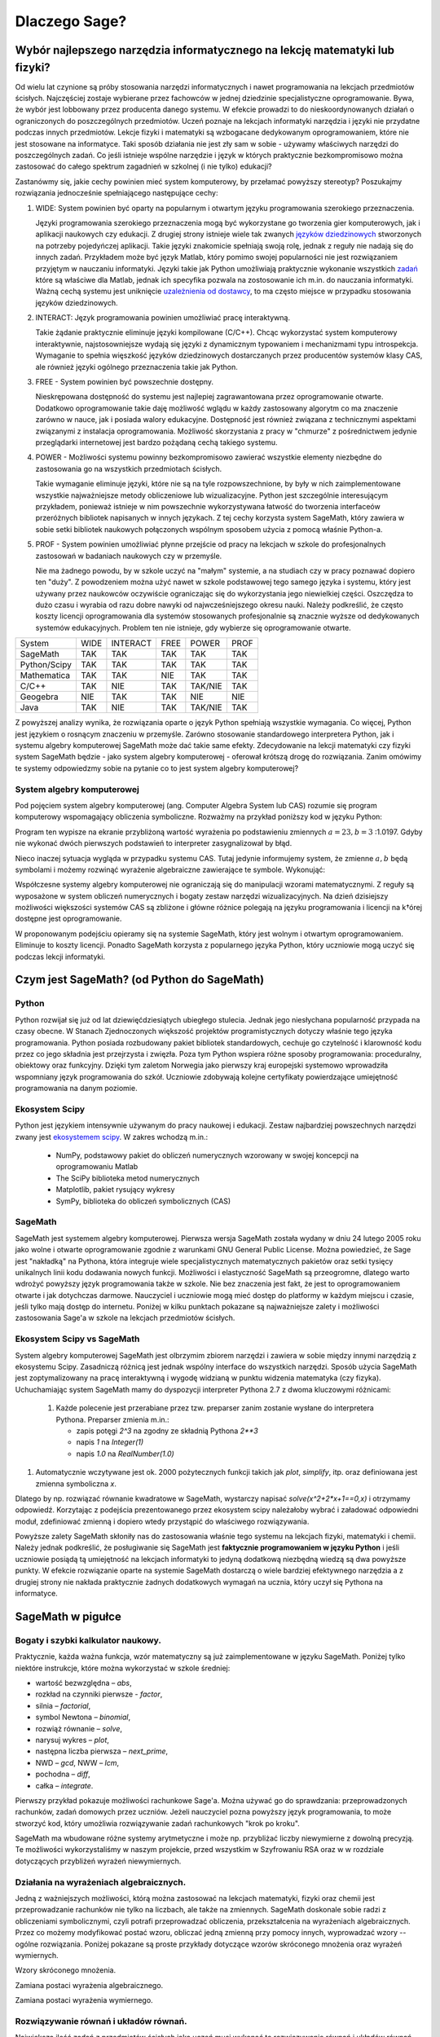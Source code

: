 Dlaczego Sage?
==============


Wybór najlepszego narzędzia informatycznego na lekcję matematyki lub fizyki?
----------------------------------------------------------------------------




Od wielu lat czynione są próby stosowania narzędzi informatycznych i
nawet programowania na lekcjach przedmiotów ścisłych. Najczęściej
zostaje wybierane przez fachowców w jednej dziedzinie specjalistyczne
oprogramowanie. Bywa, że wybór jest lobbowany przez producenta danego
systemu. W efekcie prowadzi to do nieskoordynowanych działań o
ograniczonych do poszczególnych przedmiotów. Uczeń poznaje na lekcjach
informatyki narzędzia i języki nie przydatne podczas innych
przedmiotów. Lekcje fizyki i matematyki są wzbogacane dedykowanym
oprogramowaniem, które nie jest stosowane na informatyce.  Taki sposób
działania nie jest zły sam w sobie - używamy właściwych narzędzi do
poszczególnych zadań. Co jeśli istnieje wspólne narzędzie i język w
których praktycznie bezkompromisowo można zastosować do całego
spektrum zagadnień w szkolnej (i nie tylko) edukacji?

Zastanówmy się, jakie cechy powinien mieć system komputerowy, by
przełamać powyższy stereotyp? Poszukajmy rozwiązania jednocześnie
spełniającego następujące cechy:

#. WIDE: System powinien być oparty na popularnym i otwartym języku
   programowania szerokiego przeznaczenia.

   Języki programowania szerokiego przeznaczenia mogą być wykorzystane
   go tworzenia gier komputerowych, jak i aplikacji naukowych czy
   edukacji. Z drugiej strony istnieje wiele tak zwanych `języków
   dziedzinowych
   <https://pl.wikipedia.org/wiki/J%C4%99zyk_dziedzinowy>`_
   stworzonych na potrzeby pojedyńczej aplikacji. Takie języki
   znakomicie spełniają swoją rolę, jednak z reguły nie nadają się do
   innych zadań. Przykładem może być język Matlab, który pomimo swojej
   popularności nie jest rozwiązaniem przyjętym w nauczaniu
   informatyki. Języki takie jak Python umożliwiają praktycznie
   wykonanie wszystkich `zadań
   <https://docs.scipy.org/doc/numpy-dev/user/numpy-for-matlab-users.html>`_
   które są właściwe dla Matlab, jednak ich specyfika pozwala na
   zostosowanie ich m.in. do nauczania informatyki.  Ważną cechą
   systemu jest uniknięcie `uzależnienia od dostawcy
   <https://pl.wikipedia.org/wiki/Uzale%C5%BCnienie_od_dostawcy>`_, to
   ma często miejsce w przypadku stosowania języków dziedzinowych.
   
#. INTERACT: Język programowania powinien umożliwiać pracę interaktywną.

   Takie żądanie praktycznie eliminuje języki kompilowane
   (C/C++). Chcąc wykorzystać system komputerowy interaktywnie,
   najstosowniejsze wydają się języki z dynamicznym typowaniem i
   mechanizmami typu introspekcja. Wymaganie to spełnia więszkość
   języków dziedzinowych dostarczanych przez producentów systemów
   klasy CAS, ale również języki ogólnego przeznaczenia takie jak Python.
#. FREE - System powinien być powszechnie dostępny.

   Nieskrępowana dostępność do systemu jest najlepiej zagrawantowana
   przez oprogramowanie otwarte. Dodatkowo oprogramowanie takie daję
   możliwość wglądu w każdy zastosowany algorytm co ma znaczenie
   zarówno w nauce, jak i posiada walory edukacyjne. Dostępność jest
   również związana z technicznymi aspektami związanymi z instalacja
   oprogramowania. Możliwość skorzystania z pracy w "chmurze" z
   pośrednictwem jedynie przeglądarki internetowej jest bardzo
   pożądaną cechą takiego systemu.
   
#. POWER - Możliwości systemu powinny bezkompromisowo zawierać
   wszystkie elementy niezbędne do zastosowania go na wszystkich
   przedmiotach ścisłych.

   Takie wymaganie eliminuje języki, które nie są na tyle
   rozpowszechnione, by były w nich zaimplementowane wszystkie
   najważniejsze metody obliczeniowe lub wizualizacyjne. Python jest
   szczególnie interesującym przykładem, ponieważ istnieje w nim
   powszechnie wykorzystywana łatwość do tworzenia interfaceów
   przeróżnych bibliotek napisanych w innych językach. Z tej cechy
   korzysta system SageMath, który zawiera w sobie setki bibliotek
   naukowych połączonych wspólnym sposobem użycia z pomocą właśnie
   Python-a.

   
#. PROF - System powinien umożliwiać płynne przejście od pracy na
   lekcjach w szkole do profesjonalnych zastosowań w badaniach
   naukowych czy w przemyśle.

   Nie ma żadnego powodu, by w szkole uczyć na "małym" systemie, a na
   studiach czy w pracy poznawać dopiero ten "duży". Z powodzeniem
   można użyć nawet w szkole podstawowej tego samego języka i systemu,
   który jest używany przez naukowców oczywiście ograniczając się do
   wykorzystania jego niewielkiej części. Oszczędza to dużo czasu i
   wyrabia od razu dobre nawyki od najwcześniejszego okresu nauki.
   Należy podkreślić, że często koszty licencji oprogramowania dla
   systemów stosowanych profesjonalnie są znacznie wyższe od
   dedykowanych systemów edukacyjnych. Problem ten nie istnieje, gdy
   wybierze się oprogramowanie otwarte.
   

+--------------+--------+--------+------+----------+--------+
|System        |WIDE    |INTERACT|FREE  |POWER     |PROF    |
|              |        |        |      |          |        |
+--------------+--------+--------+------+----------+--------+
|SageMath      |  TAK   |  TAK   | TAK  |  TAK     |    TAK |
+--------------+--------+--------+------+----------+--------+
|Python/Scipy  |  TAK   |  TAK   |TAK   |  TAK     |    TAK |
+--------------+--------+--------+------+----------+--------+
|Mathematica   | TAK    |  TAK   |NIE   |   TAK    |    TAK |
+--------------+--------+--------+------+----------+--------+
|C/C++         |    TAK |  NIE   |TAK   | TAK/NIE  |    TAK |
+--------------+--------+--------+------+----------+--------+
|Geogebra      |    NIE |  TAK   |  TAK |   NIE    |    NIE |
+--------------+--------+--------+------+----------+--------+
|Java          |    TAK |  NIE   | TAK  | TAK/NIE  |    TAK |
+--------------+--------+--------+------+----------+--------+


Z powyższej analizy wynika, że rozwiązania oparte o język Python
spełniają wszystkie wymagania. Co więcej, Python jest językiem o
rosnącym znaczeniu w przemyśle. Zarówno stosowanie standardowego
interpretera Python, jak i systemu algebry komputerowej SageMath może
dać takie same efekty. Zdecydowanie na lekcji matematyki czy fizyki
system SageMath będzie - jako system algebry komputerowej - oferował
krótszą drogę do rozwiązania. Zanim omówimy te systemy odpowiedzmy
sobie na pytanie co to jest system algebry komputerowej?

System algebry komputerowej
^^^^^^^^^^^^^^^^^^^^^^^^^^^

Pod pojęciem system algebry komputerowej (ang. Computer Algebra System
lub CAS) rozumie się program komputerowy wspomagający obliczenia
symboliczne. Rozważmy na przykład poniższy kod w języku Python:


.. sagecellserver::
   :linked: false

   a = 23.0
   b = 3.0
   print ( (a/34+1/b)**2 )

Program ten wypisze na ekranie przybliżoną wartość wyrażenia po
podstawieniu zmiennych :math:`a=23,b=3` :1.0197. Gdyby nie wykonać
dwóch pierwszych podstawień to interpreter zasygnalizował by błąd.

Nieco inaczej sytuacja wygląda w przypadku systemu CAS. Tutaj jedynie
informujemy system, że zmienne :math:`a,b` będą symbolami i możemy
rozwinąć wyrażenie algebraiczne zawierające te symbole. Wykonująć:
   
.. sagecellserver::
   
   var('a,b')
   show( expand( (a/34+1/b)**2)  )



.. only:: latex

   Otrzymamy w wyniku:        
   :math:`\frac{1}{1156} \, a^{2} + \frac{a}{17 \, b} + \frac{1}{b^2}`


.. only:: html

   Otrzymamy w wyniku wzór algebraiczny.

Współczesne systemy algebry komputerowej nie ograniczają się do
manipulacji wzorami matematycznymi. Z reguły są wyposażone w system
obliczeń numerycznych i bogaty zestaw narzędzi wizualizacyjnych. Na
dzień dzisiejszy możliwości większości systemów CAS są zbliżone i
główne różnice polegają na języku programowania i licencji na k†órej
dostępne jest oprogramowanie.

W proponowanym podejściu opieramy się na systemie SageMath, który jest
wolnym i otwartym oprogramowaniem. Eliminuje to koszty
licencji. Ponadto SageMath korzysta z popularnego języka Python, który
uczniowie mogą uczyć się podczas lekcji informatyki. 
        

Czym jest SageMath? (od Python do SageMath)
-------------------------------------------

Python
^^^^^^

Python rozwijał się już od lat dziewięćdziesiątych ubiegłego
stulecia. Jednak jego niesłychana popularność przypada na czasy
obecne. W Stanach Zjednoczonych większość projektów programistycznych
dotyczy właśnie tego języka programowania. Python posiada rozbudowany
pakiet bibliotek standardowych, cechuje go czytelność i klarowność
kodu przez co jego składnia jest przejrzysta i zwięzła. Poza tym
Python wspiera różne sposoby programowania: proceduralny, obiektowy
oraz funkcyjny. Dzięki tym zaletom Norwegia jako pierwszy kraj
europejski systemowo wprowadziła wspomniany język programowania do
szkół. Uczniowie zdobywają kolejne certyfikaty powierdzające
umiejętność programowania na danym poziomie.


Ekosystem Scipy 
^^^^^^^^^^^^^^^
Python jest językiem intensywnie używanym do pracy naukowej i
edukacji. Zestaw najbardziej powszechnych narzędzi zwany jest
`ekosystemem scipy <https://www.scipy.org/>`_. W zakres wchodzą m.in.:

  - NumPy, podstawowy pakiet do obliczeń numerycznych wzorowany w
    swojej koncepcji na oprogramowaniu Matlab
  - The SciPy biblioteka metod numerycznych 
  - Matplotlib, pakiet rysujący wykresy
  - SymPy, biblioteka do obliczeń symbolicznych (CAS)

    
SageMath
^^^^^^^^

SageMath jest systemem algebry komputerowej. Pierwsza wersja SageMath
została wydany w dniu 24 lutego 2005 roku jako wolne i otwarte
oprogramowanie zgodnie z warunkami GNU General Public License. Można
powiedzieć, że Sage jest "nakładką" na Pythona, która integruje wiele
specjalistycznych matematycznych pakietów oraz setki tysięcy
unikalnych linii kodu dodawania nowych funkcji. Możliwości i
elastyczność SageMath są przeogromne, dlatego warto wdrożyć powyższy
język programowania także w szkole. Nie bez znaczenia jest fakt, że
jest to oprogramowaniem otwarte i jak dotychczas darmowe. Nauczyciel i
uczniowie mogą mieć dostęp do platformy w każdym miejscu i czasie,
jeśli tylko mają dostęp do internetu. Poniżej w kilku punktach
pokazane są najważniejsze zalety i możliwości zastosowania Sage'a w
szkole na lekcjach przedmiotów ścisłych.


Ekosystem Scipy vs SageMath
^^^^^^^^^^^^^^^^^^^^^^^^^^^

System algebry komputerowej SageMath jest olbrzymim zbiorem narzędzi i
zawiera w sobie między innymi narzędzią z ekosystemu Scipy. Zasadniczą
różnicą jest jednak wspólny interface do wszystkich narzędzi. Sposób
użycia SageMath jest zoptymalizowany na pracę interaktywną i wygodę
widzianą w punktu widzenia matematyka (czy fizyka). Uchuchamiając
system SageMath mamy do dyspozycji interpreter Pythona 2.7 z dwoma
kluczowymi różnicami:

 #. Każde polecenie jest przerabiane przez tzw. preparser zanim
    zostanie wysłane do interpretera Pythona. Preparser zmienia m.in.:

    - zapis potęgi `2^3` na zgodny ze składnią Pythona `2**3`
    - napis `1` na `Integer(1)`
    - napis `1.0` na `RealNumber(1.0)`

#. Automatycznie wczytywane jest ok. 2000 pożytecznych funkcji takich
   jak `plot`, `simplify`, itp. oraz definiowana jest zmienna
   symboliczna `x`.

Dlatego by np. rozwiązać równanie kwadratowe w SageMath, wystarczy
napisać `solve(x^2+2*x+1==0,x)` i otrzymamy odpowiedź. Korzytając z
podejścia prezentowanego przez ekosystem scipy należałoby wybrać i
załadować odpowiedni moduł, zdefiniować zmienną i dopiero wtedy
przystąpić do właściwego rozwiązywania.

Powyższe zalety SageMath skłoniły nas do zastosowania właśnie tego
systemu na lekcjach fizyki, matematyki i chemii. Należy jednak
podkreślić, że posługiwanie się SageMath jest **faktycznie
programowaniem w języku Python** i jeśli uczniowie posiądą tą
umiejętność na lekcjach informatyki to jedyną dodatkową niezbędną
wiedzą są dwa powyższe punkty. W efekcie rozwiązanie oparte na
systemie SageMath dostarczą o wiele bardziej efektywnego narzędzia a z
drugiej strony nie nakłada praktycznie żadnych dodatkowych wymagań na
ucznia, który uczył się Pythona na informatyce.





SageMath w pigułce
------------------




Bogaty i szybki kalkulator naukowy.
^^^^^^^^^^^^^^^^^^^^^^^^^^^^^^^^^^^

Praktycznie, każda ważna funkcja, wzór matematyczny są już
zaimplementowane w języku SageMath. Poniżej tylko niektóre instrukcje,
które można wykorzystać w szkole średniej:

- wartość bezwzględna – *abs*,
- rozkład na czynniki pierwsze - *factor*,
- silnia – *factorial*,
- symbol Newtona – *binomial*,
- rozwiąż równanie – *solve*,
- narysuj wykres – *plot*,
- następna liczba pierwsza – *next_prime*,
- NWD – *gcd*, NWW – *lcm*,
- pochodna – *diff*,
- całka – *integrate*.

Pierwszy przykład pokazuje możliwości rachunkowe Sage'a. Można używać
go do sprawdzania: przeprowadzonych rachunków, zadań domowych przez
uczniów. Jeżeli nauczyciel pozna powyższy język programowania, to może
stworzyć kod, który umożliwia rozwiązywanie zadań rachunkowych "krok
po kroku".

.. sagecellserver::
    :linked: false

    print "(4/3+5/5)-(5/2-4/6) =", (4/3+5/5)-(5/2-4/6)
    print "(3^15-3^13)/(3^13+3^14) =", (3^15-3^13)/(3^13+3^14)
    print "1001 =", factor(1001)
    print "(sqrt(8)-sqrt(2))^2 =", (sqrt(8)-sqrt(2))^2
    print "5! =", factorial(5)
    print "NWD(354,222) =", gcd(354, 222)
    
SageMath ma wbudowane różne systemy arytmetyczne i może np.
przybliżać liczby niewymierne z dowolną precyzją. Te możliwości
wykorzystaliśmy w naszym projekcie, przed wszystkim w Szyfrowaniu RSA
oraz w w rozdziale dotyczących przybliżeń wyrażeń niewymiernych.

.. sagecellserver::
    :linked: false

    show(sqrt(2), "=", N(sqrt(2), digits=70))
    show(pi, "=", N(pi, digits=80))
    show(2^288+5^80)

    
Działania na wyrażeniach algebraicznych.
^^^^^^^^^^^^^^^^^^^^^^^^^^^^^^^^^^^^^^^^

Jedną z ważniejszych możliwości, którą można zastosować na lekcjach
matematyki, fizyki oraz chemii jest przeprowadzanie rachunków nie
tylko na liczbach, ale także na zmiennych. SageMath doskonale sobie radzi
z obliczeniami symbolicznymi, czyli potrafi przeprowadzać obliczenia,
przekształcenia na wyrażeniach algebraicznych. Przez co możemy
modyfikować postać wzoru, obliczać jedną zmienną przy pomocy innych,
wyprowadzać wzory -- ogólne rozwiązania. Poniżej pokazane są proste
przykłady dotyczące wzorów skróconego mnożenia oraz wyrażeń
wymiernych.

Wzory skróconego mnożenia.

.. sagecellserver::
    :linked: false

    var('a','b')
    wzor1 = (a+b)^2
    wzor2 = (a-b)^2
    wzor3 = (a+b)*(a-b)
    show (wzor1, "=", wzor1.canonicalize_radical())
    show (wzor2, "=", wzor2.canonicalize_radical())
    show (wzor3, "=", wzor3.canonicalize_radical())
    a=sqrt(3)
    b=2
    wzor1=(a+b)^2
    wzor2=(a-b)^2
    wzor3=(a+b)*(a-b)
    show (wzor1, "=", wzor1.canonicalize_radical())
    show (wzor2, "=", wzor2.canonicalize_radical())
    show (wzor3, "=", wzor3.canonicalize_radical())

Zamiana postaci wyrażenia algebraicznego.

.. sagecellserver:: 

    var('n')
    wyr = n^3-(n-1)^3
    show ("n=2")
    show(wyr," = ", wyr.canonicalize_radical()," = ",wyr.substitute(n = 2))

Zamiana postaci wyrażenia wymiernego.

.. sagecellserver::    :linked: false

    var('z')
    wyr = (z^2+3*z)/z
    show (wyr)
    show (wyr.canonicalize_radical())
    show (wyr.subs(z=x+1))
    show (wyr.subs(z=2))
 
Rozwiązywanie równań i układów równań.
^^^^^^^^^^^^^^^^^^^^^^^^^^^^^^^^^^^^^^

Największą ilość zadań z przedmiotów ścisłych jaką uczeń musi wykonać to rozwiązywanie równań i układów równań. Oczywiście żadne narzędzie nie zastąpi samodzielnego rozwiązywania zadań przez uczniów, ale może być bardzo przydatne do ćwiczeń, sprawdzania wyników, czy też rozwiązywania równań, które uczeń musi samodzielnie wyprowadzić na podstawie zadań tekstowych. Powyższy język umożliwia rozwiązywanie nawet trudnych równań i układów równań przy pomocy jednej instrukcji -- *solve*. Poniżej przykłady, które demonstrują użycie instrukcji na podstawie równania kwadratowego oraz prostego układu równań z dwoma niewiadomymi. Dla nauczycieli prowadzących zajęcia dodatkowe z matematyki dla uczniów zdolnych nie bez znaczenia będzie fakt, ze Sage rozwiązuje równania w zbiorze liczb zespolonych oraz macierzowe.

Równanie kwadratowe.

.. sagecellserver::
    :linked: false

    var('a','b','c')
    r_kwadr = a*x^2 + b*x + c == 0
    show(solve(r_kwadr, x))
    a = 1
    b = 4
    c = -5
    r_kwadr = a*x^2 + b*x + c == 0
    show (solve(r_kwadr, x))
    
Układ równań z dwoma niewiadomymi.    
    
.. sagecellserver::
    :linked: false

    var('x','y')
    solve([x-3*y==2, x-2*y==8],x,y)
    
Wizualizacja.
^^^^^^^^^^^^^    
  
Uczniowie dzięki stroną internetowym, platformą społecznościowym, MMS
itp. odbierają świat "obrazkowo", czyli wiążą krótkie informacje z
odpowiednim obrazkiem, zdjęciem, wykresem. Dlatego też wizualizacja
dla obecnego pokolenia młodzieży jest bardzo ważna. Sage umożliwia
rysowanie wykresów funkcji w prosty sposób. Zatem możemy szybko
przedstawiać rozwiązania na wykresie lub też rysować interesujące nas
funkcje podczas lekcji. Uczniowie mogą modyfikować już istniejący kod
programu i analizować otrzymane funkcje. Można to zastosować nie tylko
na matematyce ale także na pozostałych przedmiotach ścisłych.

Poniższy program dotyczy miejsc zerowych funkcji
kwadratowej. Obliczono w nim pierwiastki funkcji kwadratowej, punkt
przecięcia funkcji z osią Y następnie narysowano wykres funkcji i
zaznaczono wyróżnione punkty.

.. sagecellserver::
    :linked: false

    a = 1
    b = 3
    c = 2
    d = b*b - 4*a*c
    f(x) = a*x*x + b*x + c
    if d < 0:
        print "Brak rozwiązania dla liczb rzeczywistych!"
        xmin,xmax =-5, 5
        x1,x2 = 0,0
        
    if d > 0:
        x1 = float((-b-sqrt(d))/(2*a))
        x2 = float((-b+sqrt(d))/(2*a))
        
        print "x1=", x1, ", ", "x2=", x2

        if x1<x2:
            xmin,xmax = x1-2,x2+2
        else:
            xmin,xmax = x2-2,x1+2
            
    p1 = point((x1,0), color="red", size=35)
    p2 = point((x2,0), color="red", size=35)
    p3 = point((0, c), color="green", size=35)
    q = plot(f(x),(x,xmin,xmax))
    show(p1+p2+p3+q, figsize=4)
    
.. only:: latex
          
    a plot as in :numref:`parabola`.

    .. figure:: dlaczego_Sage/kw.pdf
       :width: 40%
       :name: parabola     
     
       Parabola !


Dzięki instrukcji *region_plot* możemy na wykresie przedstawiać także rozwiązanie układów nierówności.

.. sagecellserver::
    :linked: false

    var('x','y')
    g1 = -x^2/4+1*x
    g2 = 0.25*x
    f1 = plot(g1, (x,-0.4,4.5), linestyle="--")
    f2 = plot(g2,(x,-0.4,4.5), linestyle="-", color="green")
    rp = region_plot([y<g1,y>=g2],(x,-0.3,4.5),(y,-1,1.2), incol="khaki")
    show(f1 + f2 + rp, figsize=5)         

    
.. only:: latex
          
    a plot as in :numref:`region1`.

    .. figure:: dlaczego_Sage/reg1.pdf
       :width: 40%
       :name: region1   
  
       Przykład wizualizacji nierówności z pomocą `region_plot`

       
.. sagecellserver::
    :linked: false

    var('x','y')
    g1 = -x-2
    g2 = -x+2
    g3 = x-2
    g4 = x+2
    f1 = plot(g1, (x,-2.5,2.5), linestyle="--")
    f2 = plot(g2, (x,-2.5,2.5), linestyle="--", color="royalblue")
    f3 = plot(g3, (x,-2.5,2.5), linestyle="-", color="green")
    f4 = plot(g4, (x,-2.5,2.5), linestyle="-", color="lightgreen")
    rp = region_plot([y>g1,y<g2,y>=g3,y<=g4],\
         (x,-2,2),(y,-2,2), incol="khaki")
    show(f1 + f2 + f3 + f4 + rp, figsize=5,ymax=3,ymin=-3)

.. only:: latex
          
    a plot as in :numref:`region2`.

    .. figure:: dlaczego_Sage/reg2.pdf
       :width: 40%
       :name: region2

       Wizualizacja rozwiązania nierówności za pomocą `region_plot`. 


Sage – interdyscyplinarność.
^^^^^^^^^^^^^^^^^^^^^^^^^^^^

Podsumowując SageMath umożliwia: szybkie i dokładne obliczenia nawet
dowolnie dużych liczb, przeprowadzanie obliczeń na wyrażeniach
algebraicznych, rozwiązywanie równań i układów równań, wizualizację
rozwiązań, rysowanie wykresów, rozwiązywanie równań w zbiorze liczb
zespolonych, rozwiązywanie równań macierzowych, obliczanie pochodnych,
całek i wielu innych działań matematycznych.

To bardzo dobre i bogate narzędzie programistyczne, dzięki któremu
możemy łączyć przedmioty ścisłe: informatykę, programowanie,
matematykę, fizykę, chemię. Czy istnieją ograniczenia dla Sage'a? Tak,
ale pewnie wcześniej natrafimy na ograniczenia naszej wyobraźni.
